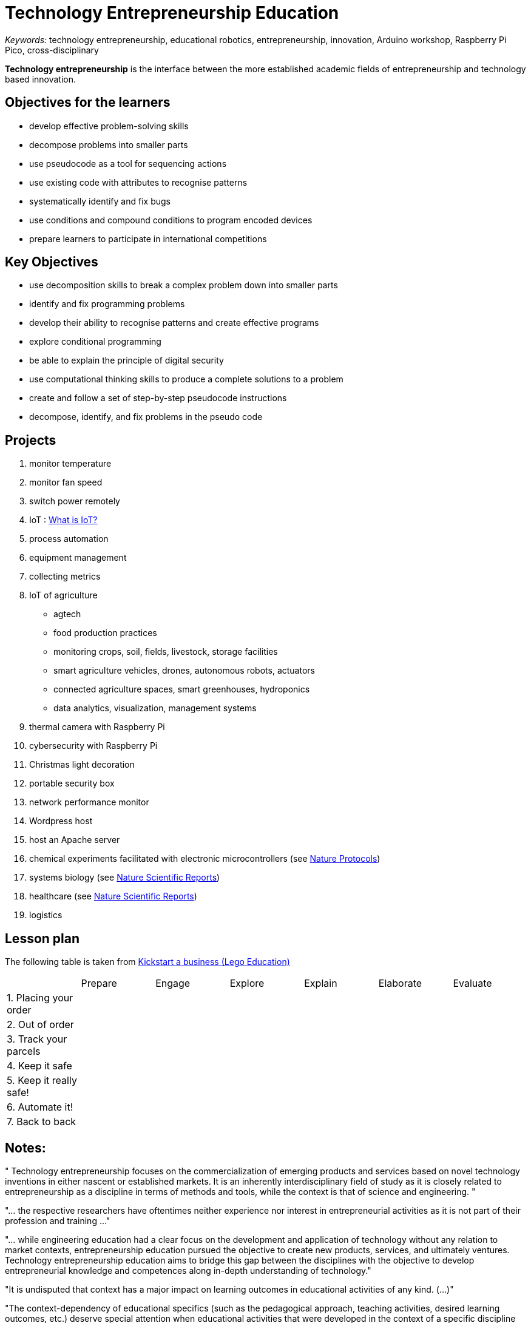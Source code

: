 = Technology Entrepreneurship Education

_Keywords:_ technology entrepreneurship, educational robotics, entrepreneurship, innovation, Arduino workshop, Raspberry Pi Pico, cross-disciplinary

*Technology entrepreneurship* is the interface between the more established academic fields of entrepreneurship and technology based innovation.



== Objectives for the learners

- develop effective problem-solving skills
- decompose problems into smaller parts
- use pseudocode as a tool for sequencing actions
- use existing code with attributes to recognise patterns
- systematically identify and fix bugs
- use conditions and compound conditions to program encoded devices
- prepare learners to participate in international competitions

== Key Objectives

- use decomposition skills to break a complex problem down into smaller parts
- identify and fix programming problems
- develop their ability to recognise patterns and create effective programs
- explore conditional programming
- be able to explain the principle of digital security
- use computational thinking skills to produce a complete solutions to a problem
- create and follow a set of step-by-step pseudocode instructions
- decompose, identify, and fix problems in the pseudo code

== Projects

. monitor temperature
. monitor fan speed
. switch power remotely
. IoT : link:https://www.oracle.com/internet-of-things/what-is-iot/[What is IoT?]
. process automation
. equipment management
. collecting metrics
. IoT of agriculture
  * agtech
  * food production practices
  * monitoring crops, soil, fields, livestock, storage facilities
  * smart agriculture vehicles, drones, autonomous robots, actuators
  * connected agriculture spaces, smart greenhouses, hydroponics
  * data analytics, visualization, management systems
. thermal camera with Raspberry Pi
. cybersecurity with Raspberry Pi
. Christmas light decoration
. portable security box
. network performance monitor
. Wordpress host
. host an Apache server
. chemical experiments facilitated with electronic microcontrollers (see link:https://doi-org.proxy.bnl.lu/10.1038/s41596-019-0272-1[Nature Protocols])
. systems biology (see link:https://doi-org.proxy.bnl.lu/10.1038/s41598-021-89676-5[Nature Scientific Reports])
. healthcare (see link:https://doi-org.proxy.bnl.lu/10.1038/s41598-021-87177-z[Nature Scientific Reports])
. logistics

== Lesson plan

The following table is taken from link:https://education.lego.com/en-gb/lessons/prime-kickstart-a-business[Kickstart a business (Lego Education)]

[cols="1,1,1,1,1,1,1"]
|===

|
| Prepare
| Engage
| Explore
| Explain
| Elaborate
| Evaluate

| 1. Placing your order
|
|
|
|
|
|

| 2. Out of order
|
|
|
|
|
|

| 3. Track your parcels
|
|
|
|
|
|

| 4. Keep it safe
|
|
|
|
|
|

| 5. Keep it really safe!
|
|
|
|
|
|

| 6. Automate it!
|
|
|
|
|
|

| 7. Back to back
|
|
|
|
|
|

|===

== Notes:

"
Technology entrepreneurship focuses on the commercialization of emerging
products and services based on novel technology inventions in either nascent
or established markets. It is an inherently interdisciplinary field of study
as it is closely related to entrepreneurship as a discipline in terms of
methods and tools, while the context is that of science and engineering.
"

"... the respective researchers have oftentimes neither experience nor interest in entrepreneurial activities as it is not part of their profession and training ..."

"... while engineering education had a clear focus on the development and application of technology without any  relation  to  market  contexts,  entrepreneurship  education  pursued  the  objective  to  create  new products,  services,  and  ultimately  ventures. Technology  entrepreneurship  education  aims  to  bridge this  gap  between  the  disciplines  with  the  objective  to  develop  entrepreneurial  knowledge  and competences along in-depth understanding of technology."

"It is undisputed that context has a major impact on learning outcomes in educational activities of any kind. (...)"

"The  context-dependency  of  educational  specifics  (such  as  the  pedagogical  approach, teaching  activities,  desired  learning  outcomes,  etc.)  deserve  special  attention  when  educational activities that were developed in the context of a specific discipline get transferred to the context of a different discipline."

"pedagogical   specifics   of engineering  education  need  to  be  considered  in  this  alignment  as  the  interdisciplinary  nature  of technology entrepreneurship and related education objectives call for interdisciplinary approaches in the design of suitable pedagogy."

"Engineering education typically assumes a problem-based and application-oriented approach in the design  of  pedagogical  methods. This  is  primarily  due  to  the  requirement  of  application-related understanding and  hands-on  experience  of  engineering  graduates."

"The  introduction  of  entrepreneurship  content  in  engineering  education generates new pedagogical models for achieving desired learning outcomes that can in turn greatly enrich entrepreneurship education."

"An important contextual element of engineering education is the use of laboratories and workshops in the development and application of technical products and systems."

"The use of spaces, e.g. laboratories and workshops, creates a reference to real-world problems and contextualizes learning content and objectives  in  application-oriented  scenarios. This  happens  for  instance  through  the  use  of  novel technical equipment, software development, and exercises in prototype development that mirror the activities and tasks of potential future engineering professions."

"Even more important than the impact of specific spaces is the contact and collaboration of communities of practice related to those spaces. For example, the feedback and support from professional engineers regarding the development of a technical  prototype  creates  an  in-depth  learning  experience for  students that  exceeds  classroom learning."

"The  need  for  professional  input  from  both  the  engineering  and  the entrepreneurship disciplines calls for a close interdisciplinary collaboration of academic staff such as researchers  and  lecturers."

" the introduction of entrepreneurship content and methods in the engineering context leads to a change of education outcomes, such as knowledge, skills and capabilities, but potentially also to entrepreneurial engagement of academic staff that has previously been  unaware  and/or  uninterested  in  entrepreneurship."

" (...) technology  entrepreneurship  plays  a conducive role in universities’ socio-economic engagement, because it offers alternative models for transferring knowledge and technology from academia to society and economy."

-- link:https://link.springer.com/referenceworkentry/10.1007/978-981-13-2262-4_172-1[Technology Entrepreneurship - Enriching Entrepreneurship Education]

link:https://www.youtube.com/watch?v=hbP9SgteURM[Technology Entrepreneurship: Lab to Market (HarvardX and edx.org)]

"... they can freely exchange ideas and network with their fellow ..."

"... designed  to  provide  a  rich  and  supportive environment for learning about entrepreneurship, forming   teams,   starting   companies   and   sharing   lessons learned ..."

"The course is team-taught by instructors with substantial technology  and  business  teaching experience ..."

"Topics that are taught include: "

-- link:https://www-sciencedirect-com.proxy.bnl.lu/science/article/pii/S0166497216302619?pds=1582021112447187012537751707846154[Teaching and research opportunities in technology entrepreneurship]

"An example is the link:http://www.universitas21.com/[Universitas 21 Global Ingenuity Challenge]. Here globally dispersed students are invited to work in virtual cross-disciplinary teams to address grand societal challenges."

"Technology entrepreneurship is defined as the interface between the more established academic fields of entrepreneurship and technology based innovation (Beckman et al., 2012)."

-- link:https://onlinelibrary-wiley-com.proxy.bnl.lu/doi/full/10.1002/sej.1134[Technology entrepreneurship]

-- link:https://ieeexplore.ieee.org/abstract/document/1263299[Holistic approach for technology entrepreneurship education in engineering]

"Central to the study of entrepreneurship is its focus on the creation and discovery of novel opportunities."

"... technology entrepreneurship is critically concerned with technical innovations and the nascent markets and novel products they often enable."

link:https://www-tandfonline-com.proxy.bnl.lu/doi/full/10.1111/jsbm.12514[The Learning Process in Technology Entrepreneurship Education—Insights from an Engineering Degree]

"While engineering education in the technical faculties focused on technology creation, entrepreneurship education in the business management faculty promoted the commercialization of products or services through the creation of new ventures."

"According to Robinson et al. (2016), the behavioral learning perspective is aligned with the objective of “learning about” entrepreneurship, while the constructivist learning perspective emphasizes “learning through” entrepreneurship."

"Teaching models for technology entrepreneurship should therefore reflect the specific nature of the technology entrepreneurship process. As discussed by Thrane et al. (2016), such teaching models should not only reflect the intended entrepreneurship learning process, but also the understanding of the elements that build the entrepreneurial process."

"Using the case study of a degree program at the North Carolina State University, Barr et al. (2009) identified four characteristics that are necessary for an effective teaching model in technology entrepreneurship education. "

"While some entrepreneurship education programs focused on the individual with the aim to shape an entrepreneurial mind‐set, others emphasized the generation of new start‐ups and thereby attempted to effectively accelerate the intention‐to‐behavior transition (Nabi et al. 2017)."

image::img/learning-paradigm.png[]

== Sources:

* link:https://a-z.lu/primo-explore/fulldisplay?docid=TN_informaworld_s10_1111_jsbm_12514&context=PC&vid=BIBNET&search_scope=All_content&tab=all_content&lang=fr_FR[The Learning Process in Technology Entrepreneurship Education]
* link:https://a-z.lu/primo-explore/fulldisplay?docid=EBOOKMMEBOOKCENTRALANNUALEBC275471&context=L&vid=BIBNET&search_scope=All_content&tab=all_content&lang=fr_FR[Entrepreneurship education]
* link:https://a-z.lu/primo-explore/fulldisplay?docid=EBOOKMMEBOOKCENTRALDDAEBC5982452&context=L&vid=BIBNET&search_scope=All_content&tab=all_content&lang=fr_FR[Entrepreneurship Education : Begriff - Theorie - Verständnis]
* link:https://a-z.lu/primo-explore/fulldisplay?docid=EBOOKMMDOAB43510&context=L&vid=BIBNET&search_scope=All_content&tab=all_content&lang=fr_FR[ The Change Laboratory for Teacher Training in Entrepreneurship Education]
* link:https://a-z.lu/primo-explore/fulldisplay?docid=TN_proquest1848485342&context=PC&vid=BIBNET&search_scope=All_content&tab=all_content&lang=fr_FR[Teaching and research opportunities in technology entrepreneurship]
